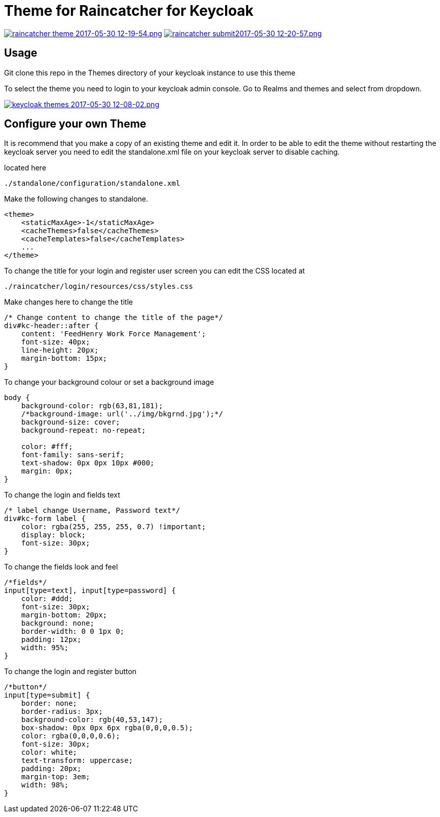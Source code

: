 [[theme-for-raincatcher-for-keycloak]]
= Theme for Raincatcher for Keycloak

https://postimg.org/image/6z3kxuybj/[image:https://s11.postimg.org/kg0jgq8n7/raincatcher_theme_2017-05-30_12-19-54.png[raincatcher
theme 2017-05-30 12-19-54.png]]
https://postimg.org/image/5xey2irtj/[image:https://s23.postimg.org/ic1q2ujbv/raincatcher_submit2017-05-30_12-20-57.png[raincatcher
submit2017-05-30 12-20-57.png]]

[[usage]]
== Usage

Git clone this repo in the Themes directory of your keycloak instance to use
this theme

To select the theme you need to login to your keycloak admin console. Go to
Realms and themes and select from dropdown.

https://postimg.org/image/ukrt8b1u5/[image:https://s30.postimg.org/oju4b8f81/keycloak_themes_2017-05-30_12-08-02.png[keycloak
themes 2017-05-30 12-08-02.png]]

[[configure-your-own-theme]]
== Configure your own Theme

It is recommend that you make a copy of an existing theme and edit it. In order
to be able to edit the theme without restarting the keycloak server you need to
edit the standalone.xml file on your keycloak server to disable caching.

located here

....
./standalone/configuration/standalone.xml
....

Make the following changes to standalone.

[source,$xml]
----
<theme>
    <staticMaxAge>-1</staticMaxAge>
    <cacheThemes>false</cacheThemes>
    <cacheTemplates>false</cacheTemplates>
    ...
</theme>
----

To change the title for your login and register user screen you can edit the CSS
located at

....
./raincatcher/login/resources/css/styles.css
....

Make changes here to change the title

[source,css]
----
/* Change content to change the title of the page*/
div#kc-header::after {
    content: 'FeedHenry Work Force Management';
    font-size: 40px;
    line-height: 20px;
    margin-bottom: 15px;
}
----

To change your background colour or set a background image

[source,css]
----
body {
    background-color: rgb(63,81,181);
    /*background-image: url('../img/bkgrnd.jpg');*/
    background-size: cover;
    background-repeat: no-repeat;

    color: #fff;
    font-family: sans-serif;
    text-shadow: 0px 0px 10px #000;
    margin: 0px;
}
----

To change the login and fields text

[source,css]
----
/* label change Username, Password text*/
div#kc-form label {
    color: rgba(255, 255, 255, 0.7) !important;
    display: block;
    font-size: 30px;
}
----

To change the fields look and feel

[source,css]
----
/*fields*/
input[type=text], input[type=password] {
    color: #ddd;
    font-size: 30px;
    margin-bottom: 20px;
    background: none;
    border-width: 0 0 1px 0;
    padding: 12px;
    width: 95%;
}
----

To change the login and register button

[source,css]
----
/*button*/
input[type=submit] {
    border: none;
    border-radius: 3px;
    background-color: rgb(40,53,147);
    box-shadow: 0px 0px 6px rgba(0,0,0,0.5);
    color: rgba(0,0,0,0.6);
    font-size: 30px;
    color: white;
    text-transform: uppercase;
    padding: 20px;
    margin-top: 3em;
    width: 98%;
}
----
